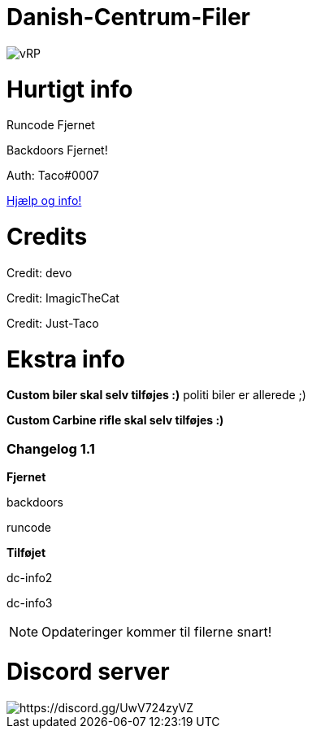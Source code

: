# Danish-Centrum-Filer

image::readme folder/danishcentrumssindelogo.png[vRP]

# Hurtigt info

Runcode Fjernet

Backdoors Fjernet!

Auth: Taco#0007

--
https://github.com/Just-Taco/Danish-Centrum-Filer/blob/main/readme%20folder/doc.adoc[Hjælp og info!]
--

# Credits

Credit: devo

Credit: ImagicTheCat

Credit: Just-Taco

# Ekstra info

*Custom biler skal selv tilføjes :)* politi biler er allerede ;)

*Custom Carbine rifle skal selv tilføjes :)*


=== **Changelog 1.1**

**Fjernet**

backdoors

runcode

**Tilføjet**

dc-info2

dc-info3

NOTE: Opdateringer kommer til filerne snart!


# Discord server

image::readme folder/danishcentrumssindelogo.png[https://discord.gg/UwV724zyVZ]
